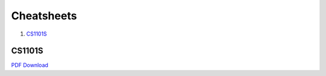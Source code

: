 Cheatsheets
===========

1. CS1101S_

CS1101S
-------

.. image:: docs/cs1101s-0.png
.. image:: docs/cs1101s-1.png

`PDF Download
<https://github.com/ningyuansg/Cheatsheets/raw/master/pdf/cs1101s.pdf>`_
